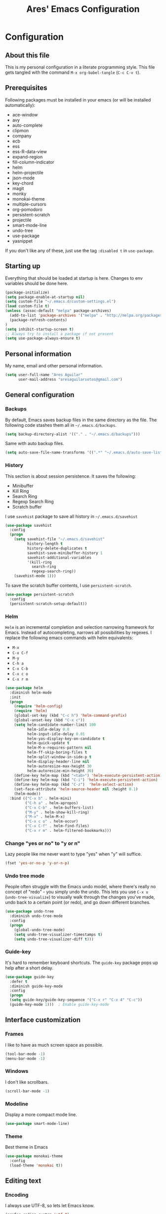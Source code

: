 #+TITLE: Ares' Emacs Configuration
#+OPTIONS: toc:4 h:4
#+STARTUP: overview

* Configuration
  :PROPERTIES:
  :VISIBILITY: children
  :END:
** About this file
   :PROPERTIES:
   :CUSTOM_ID: babel-init
   :END:
<<babel-init>>

This is my personal configuration in a literate programming style.
This file gets tangled with the command =M-x org-babel-tangle= (=C-c C-v t=).

** Prerequisites

Following packages must be installed in your emacs (or will be installed
automatically):

#+NAME: required-packages
    - ace-window
    - avy
    - auto-complete
    - clipmon
    - company
    - ecb
    - ess
    - ess-R-data-view
    - expand-region
    - fill-column-indicator
    - helm
    - helm-projectile
    - json-mode
    - key-chord
    - magit
    - monky
    - monokai-theme
    - multiple-cursors
    - org-pomodoro
    - persistent-scratch
    - projectile
    - smart-mode-line
    - undo-tree
    - use-package
    - yasnippet


If you don't like any of these, just use the tag =:disabled t=
in =use-package=.

** Starting up

Everything that should be loaded at startup is here.
Changes to env variables should be done here.

#+BEGIN_SRC emacs-lisp :tangle yes
(package-initialize)
(setq package-enable-at-startup nil)
(setq custom-file "~/.emacs.d/custom-settings.el")
(load custom-file t)
(unless (assoc-default "melpa" package-archives)
  (add-to-list 'package-archives '("melpa" . "http://melpa.org/packages/") t)
  (package-refresh-contents)
)
(setq inhibit-startup-screen t)
;; Always try to install a package if not present
(setq use-package-always-ensure t)
#+END_SRC

** Personal information

My name, email and other personal information.

#+BEGIN_SRC emacs-lisp :tangle yes
(setq user-full-name "Ares Aguilar"
      user-mail-address "aresaguilarsotos@gmail.com")
#+END_SRC

** General configuration
*** Backups

By default, Emacs saves backup files in the same directory as the file.
The following code stashes them all in =~/.emacs.d/backups=.

#+BEGIN_SRC emacs-lisp :tangle yes
(setq backup-directory-alist '(("." . "~/.emacs.d/backups")))
#+END_SRC

Same with auto backup files.

#+BEGIN_SRC emacs-lisp :tangle yes
(setq auto-save-file-name-transforms '((".*" "~/.emacs.d/auto-save-list/" t)))
#+END_SRC

*** History

This section is about session persistence. It saves the following:
 - Minibuffer
 - Kill Ring
 - Search Ring
 - Regexp Search Ring
 - Scratch buffer

I use =savehist= package to save all history in =~/.emacs.d/savehist=

#+BEGIN_SRC emacs-lisp :tangle yes
  (use-package savehist
    :config
    (progn
      (setq savehist-file "~/.emacs.d/savehist"
            history-length t
            history-delete-duplicates t
            savehist-save-minibuffer-history 1
            savehist-additional-variables
            '(kill-ring
              search-ring
              regexp-search-ring))
      (savehist-mode 1)))
#+END_SRC

To save the scratch buffer contents, I use =persistent-scratch=.

#+BEGIN_SRC emacs-lisp :tangle yes
  (use-package persistent-scratch
    :config
    (persistent-scratch-setup-default))
#+END_SRC

*** Helm

=Helm= is an incremental completion and selection narrowing framework for Emacs.
Instead of autocompleting, narrows all possibilities by regexes.
I replace the following emacs commands with helm equivalents:
    - =M-x=
    - =C-x C-f=
    - =M-y=
    - =C-h a=
    - =C-x C-b=
    - =C-x c o=
    - =C-x r m=

#+BEGIN_SRC emacs-lisp :tangle yes
    (use-package helm
      :diminish helm-mode
      :init
      (progn
        (require 'helm-config)
        (require 'helm)
        (global-set-key (kbd "C-c h") 'helm-command-prefix)
        (global-unset-key (kbd "C-x c"))
        (setq helm-candidate-number-limit 100
              helm-idle-delay 0.0
              helm-input-idle-delay 0.01
              helm-yas-display-key-on-candidate t
              helm-quick-update t
              helm-M-x-requires-pattern nil
              helm-ff-skip-boring-files t
              helm-split-window-in-side-p t
              helm-display-header-line nil
              helm-autoresize-max-height 30
              helm-autoresize-min-height 30)
        (define-key helm-map (kbd "<tab>") 'helm-execute-persistent-action)
        (define-key helm-map (kbd "C-i") 'helm-execute-persistent-action)
        (define-key helm-map (kbd "C-z")  'helm-select-action)
        (set-face-attribute 'helm-source-header nil :height 0.1)
        (helm-mode))
      :bind (("C-x b" . helm-mini)
             ("C-h a" . helm-apropos)
             ("C-x C-b" . helm-buffers-list)
             ("M-y" . helm-show-kill-ring)
             ("M-x" . helm-M-x)
             ("C-x c o" . helm-occur)
             ("C-x C-f" . helm-find-files)
             ("C-x r m" . helm-filtered-bookmarks)))
#+END_SRC

*** Change "yes or no" to "y or n"

Lazy people like me never want to type "yes" when "y" will suffice.

#+BEGIN_SRC emacs-lisp :tangle yes
(fset 'yes-or-no-p 'y-or-n-p)
#+END_SRC

*** Undo tree mode

People often struggle with the Emacs undo model, where there's really no concept of "redo" - you simply undo the undo.
This lets you use =C-x u= (=undo-tree-visualize=) to visually walk through the changes you've made,
undo back to a certain point (or redo), and go down different branches.

#+BEGIN_SRC emacs-lisp :tangle yes
(use-package undo-tree
  :diminish undo-tree-mode
  :config
  (progn
    (global-undo-tree-mode)
    (setq undo-tree-visualizer-timestamps t)
    (setq undo-tree-visualizer-diff t)))
#+END_SRC

*** Guide-key

It's hard to remember keyboard shortcuts. The =guide-key= package pops up help after a short delay.

#+BEGIN_SRC emacs-lisp :tangle yes
(use-package guide-key
  :defer t
  :diminish guide-key-mode
  :config
  (progn
  (setq guide-key/guide-key-sequence '("C-x r" "C-x 4" "C-c"))
  (guide-key-mode 1)))  ; Enable guide-key-mode
#+END_SRC

** Interface customization
*** Frames

I like to have as much screen space as possible.

#+BEGIN_SRC emacs-lisp :tangle yes
(tool-bar-mode -1)
(menu-bar-mode -1)
#+END_SRC

*** Windows

I don't like scrollbars.

#+BEGIN_SRC emacs-lisp :tangle yes
(scroll-bar-mode -1)
#+END_SRC

*** Modeline

Display a more compact mode line.

#+BEGIN_SRC emacs-lisp :tangle yes
(use-package smart-mode-line)
#+END_SRC

*** Theme

Best theme in Emacs

#+BEGIN_SRC emacs-lisp :tangle yes
  (use-package monokai-theme
    :config
    (load-theme 'monokai t))
#+END_SRC

** Editing text
*** Encoding

I always use UTF-8, so lets let Emacs know.

#+BEGIN_SRC emacs-lisp :tangle yes
(prefer-coding-system 'utf-8)
(set-default-coding-systems 'utf-8)
(set-terminal-coding-system 'utf-8)
(set-keyboard-coding-system 'utf-8)
(setq buffer-file-coding-system 'utf-8)
(setq default-file-name-coding-system 'utf-8)
(setq default-keyboard-coding-system 'utf-8)
(setq default-process-coding-system '(utf-8 . utf-8))
(setq default-sendmail-coding-system 'utf-8)
(setq default-terminal-coding-system 'utf-8)
(set-language-environment "UTF-8")
(when (display-graphic-p)
  (setq x-select-request-type '(UTF8_STRING COMPOUND_TEXT TEXT STRING)))
#+END_SRC

*** Whitespace mode

I like to see special chars, specially trailing whitespaces.
Fortunately, there's a mode for that.

#+BEGIN_SRC emacs-lisp :tangle yes
  (use-package whitespace
    :config
    (progn
      (setq whitespace-display-mappings
            ;; all numbers are Unicode codepoint in decimal. try (insert-char 182 ) to see it
            '(
              (space-mark 32 [183] [46]) ; 32 SPACE, 183 MIDDLE DOT 「·」, 46 FULL STOP 「.」
              (newline-mark 10 [182 10]) ; 10 LINE FEED
              (tab-mark 9 [9655 9] [92 9]) ; 9 TAB, 9655 WHITE RIGHT-POINTING TRIANGLE 「▷」
              ))
      (set-face-attribute 'whitespace-space nil :foreground "#272822")))
#+END_SRC

*** Zapping

=zap-to-char= kills the region between the point and the next occurence
of the character you type. I prefer using =avy-zap= instead of the
default version, so I have it on the same keybinding, =M-z=.

#+BEGIN_SRC emacs-lisp :tangle yes
  (use-package avy-zap
    :bind (("M-z" . avy-zap-up-to-char-dwim)
           ("M-Z" . avy-zap-to-char-dwim)))
#+END_SRC

*** Copying (aka Save to Kill Ring)

=M-w= saves a current line to kill ring (aka copies) if no region is
selected.

#+BEGIN_SRC emacs-lisp :tangle yes
(defun slick-copy (beg end)
  (interactive
   (if mark-active
       (list (region-beginning) (region-end))
     (message "Copied line")
     (list (line-beginning-position) (line-beginning-position 2)))))

(advice-add 'kill-ring-save :before #'slick-copy)
#+END_SRC

*** Expand region

This is something I have to get the hang of too.
It gradually expands the selection, and it's bound to =C-+=

#+begin_src emacs-lisp :tangle yes
  (use-package expand-region
    :defer t
    :bind ("C-+" . er/expand-region))
#+end_src

*** Multiple cursors

Sublime-like editing with multiple cursors.
To activate it, mark lines and hit =CC=.

#+BEGIN_SRC emacs-lisp :tangle yes
  (use-package multiple-cursors
    :bind (("C-S-c C-S-c" . mc/edit-lines)
           ("C-S-<mouse-1>" . mc/add-cursor-on-click)))
#+END_SRC

** Navigation
*** Scrolling

Emacs default scrolling sucks. Fortunately, it is very easy to fix.

#+BEGIN_SRC emacs-lisp :tangle yes
  (setq mouse-wheel-scroll-amount '(1 ((shift) . 1)) ; one line at a time
        mouse-wheel-progressive-speed nil            ; don't accelerate
        mouse-wheel-follow-mouse 't                  ; scroll window under mouse
        scroll-conservatively 10000
        auto-window-vscroll nil
   )
#+END_SRC

*** Ace Window

[[https://github.com/abo-abo/ace-window][ace-window]] let's you move between open windows using a key press after
the command. I have it bound to a [[Key%20chords][key-chord]], =jw=.

When in =ace-window= mode, you can change the action with a modifier key:

| =x= | delete window                         |
| =m= | swap (move) window                    |
| =v= | split window vertically               |
| =b= | split window horizontally             |
| =n= | select the previous window            |
| =i= | maximize window (select which window) |
| =o= | maximize current window               |

#+BEGIN_SRC emacs-lisp :tangle yes
  (use-package ace-window
    :config (setq aw-keys '(?a ?s ?d ?f ?g ?h ?j ?k ?l)))
#+END_SRC

*** Avy

[[https://github.com/abo-abo/avy][Avy]] makes jumping to char, word and line very easy.
At this point, I can't remember more keybindings, so I will bind them
to some [[Key%20chords][key-chords]] later and override the default =goto-line= one, =M-g g=.

The only one I am defining (besides those above) is =C-'= in =isearch-mode-map=.

#+BEGIN_SRC emacs-lisp :tangle yes
      (use-package avy
        :bind ("M-g g" . avy-goto-line)
        :config (define-key isearch-mode-map (kbd "C-'") 'avy-isearch))
#+END_SRC

*** Switch buffer

This acts like =Alt-<tab>= for buffers.
Took it from [[http://emacsredux.com/blog/2013/04/28/switch-to-previous-buffer/][here]].
And it's bound to a keychord, =JJ=.

#+BEGIN_SRC emacs-lisp :tangle yes
(defun switch-to-previous-buffer ()
  "Switch to previously open buffer.
Repeated invocations toggle between the two most recently open buffers."
  (interactive)
  (switch-to-buffer (other-buffer (current-buffer) 1)))
#+END_SRC

*** Key chords

A key-chord is a combination of keys pressed without modifiers.
I use the following:

| uu | undo                     |
| JJ | previous buffer          |
| jj | avy-goto-char-timer      |
| jk | avy-goto-char            |
| jw | ace-window               |
| jl | avy-goto-word-or-subword |
| CC | multiple cursors         |

#+BEGIN_SRC emacs-lisp :tangle yes
  (use-package key-chord
    :init
    (progn
      (setq key-chord-one-key-delay 0.15)
      (key-chord-mode 1)
      (key-chord-define-global "uu" 'undo)
      (key-chord-define-global "JJ" 'switch-to-previous-buffer)
      (key-chord-define-global "jj" 'avy-goto-char-timer)
      (key-chord-define-global "jk" 'avy-goto-char)
      (key-chord-define-global "jl" 'avy-goto-word-or-subword-1)
      (key-chord-define-global "jw" 'ace-window)
      (key-chord-define-global "CC" 'mc/edit-lines)))

#+END_SRC

*** Bookmarks

Bookmarks are a really nice feature of emacs. It lets you save the
current point position (no matter if in a file, directory or remote)
for latter access.

I use helm-bookmark instead of the default to create and jump to
bookmarks with a single comand, =C-x r m=. As I have a lot of bookmarks
for directories, I want to find-files there instead of opening a dired
buffer when jumping to the bookmark.

#+BEGIN_SRC emacs-lisp :tangle yes
  (use-package bookmark
    :defer t
    :config (progn
              (defun bookmark-find-from-dir-or-default (orig-fun bmk-record)
                "Around Advice for bookmark-default-handler.  Calls
               through unless bookmark is a directory, in which
               case, calls helm-find-file."
                (let ((file (bookmark-get-filename bmk-record)))
                  (if (file-directory-p file)
                      (let ((default-directory file))
                        (call-interactively 'helm-find-files))
                    (funcall orig-fun bmk-record))))
              (advice-add `bookmark-default-handler
                          :around #'bookmark-find-from-dir-or-default)))
#+END_SRC

*** Move to beginning of line
Copied from http://emacsredux.com/blog/2013/05/22/smarter-navigation-to-the-beginning-of-a-line/

#+BEGIN_SRC emacs-lisp :tangle yes
(defun my/smarter-move-beginning-of-line (arg)
  "Move point back to indentation of beginning of line.

Move point to the first non-whitespace character on this line.
If point is already there, move to the beginning of the line.
Effectively toggle between the first non-whitespace character and
the beginning of the line.

If ARG is not nil or 1, move forward ARG - 1 lines first.  If
point reaches the beginning or end of the buffer, stop there."
  (interactive "^p")
  (setq arg (or arg 1))

  ;; Move lines first
  (when (/= arg 1)
    (let ((line-move-visual nil))
      (forward-line (1- arg))))

  (let ((orig-point (point)))
    (back-to-indentation)
    (when (= orig-point (point))
      (move-beginning-of-line 1))))

;; remap C-a to `smarter-move-beginning-of-line'
(global-set-key [remap move-beginning-of-line]
                'my/smarter-move-beginning-of-line)
#+END_SRC

** File management

I use dired as my file manager, but its interface is very cluttered.

#+BEGIN_SRC emacs-lisp :tangle yes
(setq dired-omit-files (concat dired-omit-files "\\|^\\..+$"))
(setq-default dired-omit-files-p t)
(setq diredp-hide-details-initially-flag t)
(setq diredp-hide-details-propagate-flag t)
#+END_SRC

And I like to go up one level using =^=

#+BEGIN_SRC emacs-lisp :tangle yes
(define-key key-translation-map [dead-circumflex] "^")
#+END_SRC

** Web Browser

I know emacs has eww, but I love w3m.

#+BEGIN_SRC emacs-lisp :tangle yes
(setq browse-url-browser-function 'w3m-browse-url)
#+END_SRC

** ORG mode

I use [[http://www.orgmode.org][Org Mode]] to take notes, record my life, save
my recipes, write this file and all sort of stuff.

*** My files
    :PROPERTIES:
    :CUSTOM_ID: org-files
    :END:

#<<org-files>>

Here are the Org files I use.

| ARES.org    | Main ORG file. Here I have my notes, tasks, finances and other stuff. |
| cocina.org  | Recipes and shopping list.                                            |
| magia.org   | Magic tricks and ideas.                                               |
| notas.org   | Unclassified notes.                                                   |
| trabajo.org | Work-related stuff.                                                   |

#+BEGIN_SRC emacs-lisp :tangle yes
  (setq org-directory "~/ORG")
#+END_SRC

*** General configuration

Let's start with some general configuration:
#+BEGIN_SRC emacs-lisp :tangle yes
  (require 'auto-complete-config)
  ;; Make auto-complete work in org
  (add-to-list 'ac-modes 'org-mode)
  ;; Variables
  (custom-set-variables
   ;; Agenda files
   '(org-agenda-files (quote ("~/ORG/ARES.org" "~/ORG/trabajo.org")))
   ;; Number of consecutive days in agenda
   '(org-agenda-ndays 7)
   ;; Number of days to warn for deadlines
   '(org-deadline-warning-days 5)
   ;; Show all days in agenda, even without tasks
   '(org-agenda-show-all-dates t)
   ;; Don't warn deadlines if done
   '(org-agenda-skip-deadline-if-done t)
   ;; Don't show scheduled if done
   '(org-agenda-skip-scheduled-if-done t)
   ;; Show newest notes at top
   '(org-reverse-note-order t)
   ;; Do not use S-<arrow> (used in windmove)
   '(org-replace-disputed-keys t)
   ;; <RET> follows links
   '(org-return-follows-link t))
#+END_SRC

I like to have my main ORG file handy, so I have a shortcut that opens
it, bound to =C-c a=.

#+BEGIN_SRC emacs-lisp :tangle yes
  (global-set-key (kbd "C-c a")
                  (lambda () (interactive) (find-file "~/ORG/ARES.org")))
#+END_SRC

I use ORG refile to quickly jump to a heading (=C-u C-c C-w=) and to
move trees around my org-agenda-files (=C-c C-w=).

#+BEGIN_SRC emacs-lisp :tangle yes
  (setq org-refile-targets '((org-agenda-files . (:maxlevel . 6))))
#+END_SRC

*** ORG Capture

I use [[http://orgmode.org/manual/Capture.html][ORG capture]] to quickly take notes from wherever I am. I have it
bound to a keybinding, =C-c c=.

#+BEGIN_SRC emacs-lisp :tangle yes
  (global-set-key (kbd "C-c c") 'org-capture)
  (setq org-default-notes-file "~/ORG/notas.org")
  (setq org-capture-templates
        '(("a" "ARES Task" entry (file+headline "ARES.org" "TAREAS")
           "** TODO %?\n   %i\n"
           :empty-lines 1 :clock-keep t :kill-buffer t :prepend t)
          ("w" "WORK Task" entry (file+headline "trabajo.org" "TAREAS")
           "** TODO %?\n   %i\n"
           :empty-lines 1 :clock-keep t :kill-buffer t :prepend t)
          ("t" "TICKET" entry (file+headline "trabajo.org" "TICKETS")
           "** TODO [[https://10.0.1.151:3001/issues/%c][%^{Descripcion}]]\n   DEADLINE: %^t\n   :PROPERTIES:\n   :TICKET:   %c\n   :END:\n%^{BRANCH}p"
           :empty-lines 1 :clock-keep t :kill-buffer t :immediate-finish t :prepend t)
          ("p" "Required Package" item (file+headline "~/.emacs.d/init.org" "Prerequisites")
           "%i%?\n"
           :clock-keep t :kill-buffer t)
          ))
#+END_SRC

*** Pomodoro

I'm starting to use the [[pomodorotechnique.com][Pomodoro Technique]] to stay focused and be more
productive at work. To start a pomodoro, move point to a task and call
=org-pomodoro=.

#+BEGIN_SRC emacs-lisp :tangle yes
  (use-package org-pomodoro
    :config
    (setq org-pomodoro-length 20))
#+END_SRC

*** Cook mode

Template for saving my recipes.

#+BEGIN_SRC emacs-lisp :tangle yes
;; source: http://lebensverrueckt.haktar.org/articles/org-mode-Food/
(defun food/gen-shopping-list ()
  "Generate shopping list from COCINAR items."
  (interactive)
  (goto-line 0)
  (let ((start-shopping-list (search-forward "* COMPRA" nil t)))
    (while (search-forward "** COCINAR" nil t)
      (show-subtree)
      (outline-next-visible-heading 1)
      (next-line)
      (let ((start (point)))
        (outline-next-visible-heading 1)
        ;;(previous-line)
        (copy-region-as-kill start (point)))
      (save-excursion
        (goto-char start-shopping-list)
        (newline)
        (yank)
        (show-subtree)
        (delete-blank-lines)))
    (goto-char start-shopping-list)
    (next-line)
    (org-table-goto-column 2)
    (org-table-sort-lines nil ?a)
    (goto-char start-shopping-list)
    (org-mark-subtree)
    (next-line)
    (flush-blank-lines))
  (org-table-align)
  (previous-line)
  (org-shifttab))
(defun food/clear-shopping-list ()
  "Clear everything in the shopping list."
  (interactive)
  (save-excursion
    (goto-line 0)
    (let ((start-shopping-list (search-forward "* COMPRA" nil t)))
      (show-subtree)
      (outline-next-visible-heading 1)
      (previous-line)
      (end-of-line)
      (kill-region start-shopping-list (point)))))
;; RECIPE template
(defun recipe-template ()
  "Create new recipe and add it to RECIPES list."
  (interactive)
  (goto-line 0)
  (search-forward "* RECETAS")
  (org-meta-return)
  (org-metaright)
  (setq recipe-name (read-string "Nombre: "))
  (insert recipe-name)
  (org-set-tags)
  (org-meta-return)
  (org-metaright)
  (insert "Ingredientes")
  (org-meta-return)
  (insert "Preparación")
  (search-backward recipe-name)
  (setq source (read-string "Fuente: "))
  (org-set-property "Fuente" source)
  (setq amount (read-string "Cantidad: "))
  (org-set-property "Cantidad" amount)
  )
#+END_SRC

*** Work mode

Another template, this time for saving a ticket.

#+BEGIN_SRC emacs-lisp :tangle yes
(defun ticket-template ()
  "Create new ticket and add it to TICKETS list."
  (interactive)
  (goto-line 0)
  (search-forward "* TICKETS")
  (setq ticket-number (read-string "Ticket (num): "))
  (save-excursion
    (goto-line 0)
    (unless (eq (how-many (concat ":TICKET:[[:blank:]]+" ticket-number)) 0)
      (setq ticket-number (read-string "YA EXISTE. Otro?: "))
      ))
  (org-meta-return)
  (org-metaright)
  (setq ticket-name (read-string "Ticket (desc): "))
  (insert (concat
           "[[https://10.0.1.151:3001/issues/"
           ticket-number
           "]["
           ticket-name
           "]]"))
  (org-shiftright)
  (org-set-property "TICKET" ticket-number)
  (org-set-property "DEADLINE" "123")
  (org-set-tags)
  )
#+END_SRC

** Coding
*** General

I don't like tabs.

#+BEGIN_SRC emacs-lisp :tangle yes
  (setq-default indent-tabs-mode nil)
  (setq-default tab-width 4)
#+END_SRC

I don't like to type closing parens.

#+BEGIN_SRC emacs-lisp :tangle yes
  (electric-pair-mode 1)
  (show-paren-mode 1)
  (setq show-paren-delay 0)
#+END_SRC

But I do love to know where I am.

#+BEGIN_SRC emacs-lisp :tangle yes
  (column-number-mode 1)
  (set-fill-column 80)
#+END_SRC

Let's make clear where that 80 column is, in the global way.

#+BEGIN_SRC emacs-lisp :tangle yes
  (use-package fill-column-indicator
    :config
    (define-globalized-minor-mode my-global-fci-mode fci-mode turn-on-fci-mode)
    (my-global-fci-mode 1))
#+END_SRC

*** VCS
**** Magit

I'm learning Magit. There's a very good starters tutorial [[https://github.com/jkitchin/magit-tutorial][here]].
Currently, I'm using =C-x g= to run the command =magit-status=,
and =s= to stage, =c c= to commit and =P p= to push. Sometimes
I have to use =l l= to see the short log.

#+BEGIN_SRC emacs-lisp :tangle yes
  (use-package magit
    :config
    (global-set-key (kbd "C-x g") 'magit-status))
#+END_SRC

**** Monky

Monky is like Magit for HG. I use =monky-status= with the keybinding
=C-x G=

#+BEGIN_SRC emacs-lisp :tangle yes
  (use-package monky
    :config
    (global-set-key (kbd "C-x G") 'monky-status))
#+END_SRC

*** CTAGS

Etags allow to visit a symbol's definition using =M-.=
Tags must be created first, using the following function.

#+BEGIN_SRC emacs-lisp :tangle yes
(setq path-to-ctags "ctags")
(defun create-tags (dir-name)
  "Create tags file"
  (interactive "DDirectory: ")
  (shell-command
   (format "%s -f TAGS -e -R %s" path-to-ctags (directory-file-name dir-name))))
#+END_SRC

*** Projectile

Projectile configuration.

#+BEGIN_SRC emacs-lisp :tangle yes
  (use-package projectile
    :diminish projectile-mode
    :config
    (progn
      (setq projectile-keymap-prefix (kbd "C-c p")
            projectile-completion-system 'default
            projectile-enable-caching t
            projectile-indexing-method 'alien
            projectile-switch-project-action 'helm-projectile)
      (add-to-list 'projectile-globally-ignored-files "node-modules"))
    :config
    (projectile-global-mode))
  ;; Use projectile with helm
  (use-package helm-projectile)
#+END_SRC

*** ECB

ECB stands for Emacs Code Browser.

**** General configuration

General ECB configuration: disable tips, maximize at startup...

#+BEGIN_SRC emacs-lisp :tangle yes
(require 'ecb)
(require 'ecb-util)
(require 'ecb-layout)
(require 'ecb-common-browser)
(eval-when-compile
  ;; to avoid compiler grips
  (require 'cl))

(setq ecb-tip-of-the-day nil)

;; Resize window with ECB
(add-hook 'ecb-deactivate-hook 'toggle-frame-maximized t)
;; resize the ECB window to be default (order matters here)
(add-hook 'ecb-activate-hook (lambda () (ecb-redraw-layout)))
(add-hook 'ecb-activate-hook 'toggle-frame-maximized t)
#+END_SRC

**** Layout definitions
***** FONETIC layout

Layout for my FONETIC workflow. It consists of three left windows
(directories, files and methods) and one TODO window at the right.

****** Todo buffer

A buffer showing the contents of =c:/Users/aaguilar/ORG/trabajo.org=

#+BEGIN_SRC emacs-lisp :tangle yes
(defconst ecb-todo-buffer-name " *ECB todo")
(defun ecb-goto-todo-window ()
  "Make the todo window the current window."
  (interactive)
  (ecb-goto-ecb-window ecb-todo-buffer-name))
(defun ecb-todo-buffer-create ()
  "Create the todo buffer."
  (save-excursion
    (if (get-buffer ecb-todo-buffer-name)
        (get-buffer ecb-todo-buffer-name)
      (progn
        (find-file "c:/Users/aaguilar/ORG/trabajo.org")
        (get-buffer (rename-buffer ecb-todo-buffer-name))))))
(defecb-window-dedicator-to-ecb-buffer ecb-set-todo-buffer
    ecb-todo-buffer-name nil
  "Set the buffer in the current window to the todo-buffer and make this
window dedicated for this buffer."
  (switch-to-buffer (buffer-name (ecb-todo-buffer-create))))
#+END_SRC

****** Layout definition
#+BEGIN_SRC emacs-lisp :tangle yes
(ecb-layout-define "FONETIC-layout" left-right
  "ECB Layout for FONETIC-IVR_VDF Workflow."
  ;; 1. Define directories buffer
  (ecb-set-directories-buffer)
  ;; 2. Splitting the left column in two windows
  (ecb-split-ver 0.34)
  ;; 3. Define sources buffer
  (ecb-set-sources-buffer)
  ;; 4. Split again and switch
  (ecb-split-ver 0.5)
  ;; 5. Define methods buffer
  (ecb-set-methods-buffer)
  (select-window (next-window (next-window)))
  ;; 6. Define TODO buffer
  (ecb-set-todo-buffer)
  ;; 7. Go back to ECB Edit window
  (select-window (previous-window (selected-window) 0))
  )
#+END_SRC

*** Snippets

Yasnippet is a snippet framework for Emacs.
Snippets are stored at =~/.emacs.d/snippets=

#+BEGIN_SRC emacs-lisp :tangle yes
  (require 'yasnippet)
  (yas-global-mode 1)
#+END_SRC

*** Autocomplete
#+BEGIN_SRC emacs-lisp :tangle yes
  (use-package company
    :config (add-hook 'prog-mode-hook 'company-mode))
#+END_SRC

*** Emacs Lisp

**** Eldoc

Eldoc provides minibuffer hints when working with Emacs Lisp.

#+BEGIN_SRC emacs-lisp :tangle yes
(use-package "eldoc"
  :diminish eldoc-mode
  :commands turn-on-eldoc-mode
  :defer t
  :init
  (progn
  (add-hook 'emacs-lisp-mode-hook 'turn-on-eldoc-mode)
  (add-hook 'lisp-interaction-mode-hook 'turn-on-eldoc-mode)
  (add-hook 'ielm-mode-hook 'turn-on-eldoc-mode)))
#+END_SRC

*** C

Code style.

#+BEGIN_SRC emacs-lisp :tangle yes
  (require 'cc-mode)
  (setq-default c-basic-offset 4 c-default-style "k&r")
  (define-key c-mode-base-map (kbd "RET") 'newline-and-indent)
#+END_SRC

*** R

ESS (Emacs Speaks Statistics) is a package that provides functions
for many statistical languages. I only use the R part.

I also like to see what a variable holds. I use =C-c v= for that.

#+BEGIN_SRC emacs-lisp :tangle yes
  ;; ESS Package
  (use-package ess-site
    :ensure ess
    :commands R
    :config
    (use-package ess-R-data-view
      :config
      (define-key ess-mode-map (kbd "C-c v") 'ess-R-dv-ctable)))
  ; Open *.r in R-mode
  (add-to-list 'auto-mode-alist '("\\.r\\'" . R-mode))
  ; Expand methods window in ECB at start
  (add-to-list 'ecb-non-semantic-methods-initial-expand 'R-mode)
  ; Make ECB default layout left3
  (add-hook 'R-mode-hook (lambda ()
                           (setq ecb-layout-name "left3")))
#+END_SRC

*** LaTeX

Configuration related to LaTeX

#+BEGIN_SRC emacs-lisp :tangle yes
;; Force LaTeX mode for .tex files
(add-to-list 'auto-mode-alist '("\\.tex\\'" . TeX-mode))

;; RefTeX loading
(add-hook 'TeX-mode-hook 'turn-on-reftex) ; Activar reftex con AucTeX
(setq reftex-plug-into-AUCTeX t)            ; Conectar a AUC TeX con RefTeX
(setq TeX-default-mode '"latex-mode")       ; Modo ordinario para ficheros .tex
(setq TeX-force-default-mode t)             ; Activar siempre dicho modo.

;; TeX settings
(setq TeX-parse-self t)                     ; Preview on load
(setq TeX-auto-save t)                      ; Auto Save
(setq TeX-PDF-mode t)                       ; PDF instead of div
(add-hook 'TeX-mode-hook 'flyspell-mode)    ; Enable spell-checking
(add-hook 'emacs-lisp-mode-hook 'flyspell-prog-mode)
(add-hook 'TeX-mode-hook
          (lambda () (TeX-fold-mode 1)))    ; Automatically activate TeX-fold-mode.
(add-hook 'TeX-mode-hook 'LaTeX-math-mode)
#+END_SRC

*** VXML

VoiceXML isn't supported in emacs, so I will expand =nxml-mode= with
proper syntax.

First, lets add =<form>= ids to the imenu bar and set up ECB layout.

#+BEGIN_SRC emacs-lisp :tangle yes
    (add-to-list 'ecb-non-semantic-methods-initial-expand 'nxml-mode)
    (add-hook 'nxml-mode-hook
              (lambda ()
                (set-variable
                 'imenu-generic-expression
                 (list
                  (list
                   nil
                   "\\(<form id=\"\\)\\([A-Za-z0-9_]+\.\\)?\\([A-Za-z0-9\._]+\\)\\(\">\\)" 3)))
                (imenu-add-to-menubar "XML")
                (setq ecb-layout-name "FONETIC-layout")
                  (add-to-list 'rng-schema-locating-files
                 "~/.emacs.d/nxml-schemas/schemas.xml")))
#+END_SRC

Then we set up the schema files and hideshow mode. This way I can hide
elements with =C-c h=.

#+BEGIN_SRC emacs-lisp :tangle yes
  (use-package hideshow
    :config
    (add-to-list 'hs-special-modes-alist
                 '(nxml-mode
                   "<!--\\|<[^/>]*[^/]>"
                   "-->\\|</[^/>]*[^/]>"
                   "<!--"
                   sgml-skip-tag-forward
                   nil)))
  (add-hook 'nxml-mode-hook 'hs-minor-mode)
#+END_SRC

A VXML project has lots of uninteresting files (audios, grammars, etc.),
so lets make sure =projectile= and =grep= ignore them.

#+BEGIN_SRC emacs-lisp :tangle yes
(setq projectile-globally-ignored-directories
      (append '(
                ".settings"
                "grammars"
                "grammars-gsl"
                "prompts"
                )
              projectile-globally-ignored-directories))
(setq projectile-globally-ignored-files
      (append '(
                ".project"
                "*.properties"
                "*.grxml"
                "*.grammar"
                "*.wav"
                )
              projectile-globally-ignored-files))
;; Ignore trash in grep
(setq grep-find-ignored-directories
      (append '(
                ".settings"
                "grammars"
                "grammars-gsl"
                "prompts"
                )
              grep-find-ignored-directories))
(setq grep-find-ignored-files
      (append '(
                ".project"
                "*.properties"
                "*.grxml"
                "*.grammar"
                "*.wav"
                "*.aspx"
                )
              grep-find-ignored-files))
#+END_SRC

*** Logs

At work, I have to constantly check logs. In this section I have
various configurations to work with them.

First things first, let's define an ECB layout with a dedicated
window to parse JSON:

#+BEGIN_SRC emacs-lisp :tangle yes
  ;;; VENTANA JSON
  (defconst ecb-json-buffer-name " *ECB json")
  (defun fonlog-parse-log-tx-result ()
    "Parsea una región con el resultado de una transacción en JSON."
    (interactive)
    (save-mark-and-excursion
     (setq inhibit-read-only t)
     (unless (use-region-p)
       (move-beginning-of-line nil)
       (search-forward "{\"result\":")
       (set-mark-command nil)
       (move-end-of-line nil)
       (backward-char))
      (let ((begin (region-beginning))
            (end (region-end))
            (jbuf (get-buffer-create ecb-json-buffer-name)))
        (copy-to-buffer jbuf begin end)
        (set-buffer jbuf)
        (json-mode-beautify)
        (font-lock-fontify-buffer))
      (setq inhibit-read-only nil)))
  (defecb-window-dedicator-to-ecb-buffer ecb-set-json-buffer
      ecb-json-buffer-name nil
    "Hace del buffer actual el buffer json y lo dedica a su ventana."
    (switch-to-buffer (get-buffer-create ecb-json-buffer-name))
    (json-mode)
    (setq buffer-read-only t))
  (ecb-layout-define "FONETIC-log-layout" left
    "ECB Layout para el modo FONETIC-log."
    ;; 1. Buffer de métodos
    (ecb-set-methods-buffer)
    ;; 2. Divido la barra izquierda en dos
    (ecb-split-ver 0.7)
    ;; 3. Buffer de json
    (ecb-set-json-buffer)
    ;; 4. Voy a la ventana de edición
    (select-window (next-window)))
#+END_SRC

Then we define a syntax for the log files in order to show the important
lines in the ecb-methods window with imenu.

#+BEGIN_SRC emacs-lisp :tangle yes
  (defvar fonlog-imenu-expressions
    '(
      ("GOTO" "\\(^[0-2][0-9]:[0-5][0-9]:[0-5][0-9]\\.[0-9][0-9][0-9] Int [0-9][0-9][0-9][0-9][0-9] [0-9a-fA-F]\\{8\\}-[0-9a-fA-F]\\{8\\} [0-9]+ \\)\\(goto :#\\)\\(.*\\)" 3)
      ("TX" "\\(^[0-2][0-9]:[0-5][0-9]:[0-5][0-9]\\.[0-9][0-9][0-9] Int [0-9][0-9][0-9][0-9][0-9] [0-9a-fA-F]\\{8\\}-[0-9a-fA-F]\\{8\\} [0-9]+ \\)\\(subdialog_start :request:\\)\\(http://[0-9.:]+/.*?/\\)\\(.*?\\)\\(|.*\\)" 4)
      )
    "Expresiones regulares para el imenu de log.")
  (defun fonlog-imenu-config ()
    "Realiza la configuración inicial de imenu para el modo fonlog."
    (setq-local imenu-generic-expression fonlog-imenu-expressions)
    (imenu-add-menubar-index))
  (defun fonlog-imenu-rescan ()
    "Parsea el archivo actual y actualiza imenu y el buffer de métodos de ECB."
    (interactive)
    (save-excursion
      (ecb-select-edit-window)
      (imenu--menubar-select imenu--rescan-item)
      (ecb-rebuild-methods-buffer)))
#+END_SRC

Next, lets define the syntax and faces for the font-lock highlighting.

#+BEGIN_SRC emacs-lisp :tangle yes
  ;; Paleta de colores
  (defface fonlog-input-end-face
    '((t (:background "green" :foreground "black")))
    "Face para input_end MATCHED."
    :group 'fonlog)
  (defface fonlog-subdialog-face
    '((t (:background "pink" :foreground "midnight blue")))
    "Face para subdialogs."
    :group 'fonlog)
  (defface fonlog-codifis-face
    '((t (:background "purple" :foreground "yellow")))
    "Face para CODIFICACIONES."
    :group 'fonlog)
  (defface fonlog-log-face
    '((t (:background "light slate gray" :foreground "lemon chiffon")))
    "Face para log."
    :group 'fonlog)
  (defface fonlog-fetch-error-face
    '((t (:background "red" :foreground "cyan")))
    "Face para Fetch error."
    :group 'fonlog)

  ;; Expresiones regulares
  (defvar fonlog-highlights
    '(
      ("\\(^[0-2][0-9]:[0-5][0-9]:[0-5][0-9]\\.[0-9][0-9][0-9] Int [0-9][0-9][0-9][0-9][0-9] [0-9a-fA-F]\\{8\\}-[0-9a-fA-F]\\{8\\} [0-9]+ \\)input_end MATCHED.*" . 'fonlog-input-end-face)
      ("\\(^[0-2][0-9]:[0-5][0-9]:[0-5][0-9]\\.[0-9][0-9][0-9] Int [0-9][0-9][0-9][0-9][0-9] [0-9a-fA-F]\\{8\\}-[0-9a-fA-F]\\{8\\} [0-9]+ \\)subdialog_return.*" . 'fonlog-subdialog-face)
      ("\\(^[0-2][0-9]:[0-5][0-9]:[0-5][0-9]\\.[0-9][0-9][0-9] Int [0-9][0-9][0-9][0-9][0-9] [0-9a-fA-F]\\{8\\}-[0-9a-fA-F]\\{8\\} [0-9]+ \\)log CODIFIS:.*" . 'fonlog-codifis-face)
      ("\\(^[0-2][0-9]:[0-5][0-9]:[0-5][0-9]\\.[0-9][0-9][0-9] Int [0-9][0-9][0-9][0-9][0-9] [0-9a-fA-F]\\{8\\}-[0-9a-fA-F]\\{8\\} [0-9]+ \\)log .*" . 'fonlog-log-face)
      ("\\(^[0-2][0-9]:[0-5][0-9]:[0-5][0-9]\\.[0-9][0-9][0-9] Std [0-9][0-9][0-9][0-9][0-9] EROR\\).*" . 'fonlog-fetch-error-face)
      )
    "Expresiones a subrayar para el modo log.")

  (defun fonlog-font-lock-config ()
    "Realiza la configuración inicial de font-lock (subrayado) del modo fonlog."
    (setq-local font-lock-defaults '(fonlog-highlights))   ; Configuración de highlight
    (setq font-lock-keywords-only t)                 ; No subrayar strings ni comentarios
    )
#+END_SRC

Also lets make some changes to the log buffer.

#+BEGIN_SRC emacs-lisp :tangle yes
  (defun fonlog-config-log-buffer ()
    "Configura el buffer de log para el modo fonlog."
    ;; Optimización de lectura
    (setq-local buffer-read-only t)                     ; Modo lectura
    (setq-local make-backup-files nil)                  ; Sin backup files
    (setq-local backup-inhibited t)                     ; Inhabilita el backup

    ;; Deshabilitar autoguardado
    (auto-save-mode -1)

    ;; Configuracion autorevert
    (setq-local auto-revert-interval 2.0)
    ;(auto-revert-set-timer)
    (setq-local auto-revert-remote-files t)
    (setq-local buffer-stale-function
                #'(lambda (&optional noconfirm) 'fast))

    ;; Deshabilitar deshacer
    (buffer-disable-undo)

    (add-to-list 'ecb-non-semantic-methods-initial-expand 'fonlog-mode)
    (setq ecb-layout-name "FONETIC-log-layout")
    )

  (defun fonlog-config-keys ()
    "Configura los keybindings para el modo fonlog."
    (local-set-key (kbd "C-j") 'fonlog-parse-log-tx-result)
    )
#+END_SRC


Finally, lets define a mode to do all this when opening a =*.log= file.

#+BEGIN_SRC emacs-lisp :tangle yes
  (define-derived-mode fonlog-mode auto-revert-tail-mode "fLog"
    "Modo mayor de visualización de logs de Fonetic."
    (fonlog-config-log-buffer)
    (fonlog-config-keys)
    (fonlog-imenu-config)
    (fonlog-font-lock-config)
    (font-lock-fontify-buffer)
    )
  (add-to-list 'auto-mode-alist '("\\.log\\'" . fonlog-mode))
#+END_SRC

** Fun
*** Music

I am currently using the [[https://github.com/dbrock/bongo][Bongo]] player with VLC in the backend (but it
supports many more out of the box).

Unfortunately, it does not work in Windows, so I use mplayer in that case,
which has a bug in bongo when dealing with online radios in .m3u

#+BEGIN_SRC emacs-lisp :tangle yes
  (use-package bongo
    :defer t
    :config (if (not (eq system-type 'windows-nt))
                (setq bongo-enabled-backends (quote (vlc)))
              (setq bongo-enabled-backends (quote (mplayer)))
              (bongo-backend-put 'mplayer 'file-name-transformers
                (cons (lambda (file-name)
                        (when (string-match "^http://.?\\.m3u$" file-name)
                                            (list file-name "-playlist")))
                      (bongo-backend-get 'mplayer 'file-name-transformers)))
              (bongo-backend-put 'mplayer 'file-name-transformers
                (cons (lambda (file-name)
                        (when (string-match "^http://.?\\.pls$" file-name)
                                            (list file-name "-playlist")))
                        (bongo-backend-get 'mplayer 'file-name-transformers)))))
#+END_SRC

*** Runic

I'm a total freak, and I love to write my secrets in [[https://en.wikipedia.org/wiki/Runes][runic]].
To deactivate the runic writing, use the keybinding =<f12>=

#+BEGIN_SRC emacs-lisp :tangle yes
  (defun runic-write-off ()
    "Stop replacing character with runic ones"
    (interactive)
    (setq keyboard-translate-table nil)
    (global-unset-key (kbd "<f12>"))
    (message "Runic write mode disabled.")
  )

  (defun runic-write-on ()
    "Replace all characters with its runic equivalent"
    (interactive)
    (setq keyboard-translate-table
          (make-char-table 'keyboard-translate-table nil))

    (aset keyboard-translate-table 102 5792) ; F
    (aset keyboard-translate-table 97 5800)  ; A
    (aset keyboard-translate-table 114 5792) ; R
    (aset keyboard-translate-table 99 5810)  ; C, K, Q
    (aset keyboard-translate-table 107 5810)
    (aset keyboard-translate-table 113 5810)
    (aset keyboard-translate-table 103 5815) ; G
    (aset keyboard-translate-table 119 5817) ; W
    (aset keyboard-translate-table 104 5818) ; H
    (aset keyboard-translate-table 110 5822) ; N
    (aset keyboard-translate-table 105 5825) ; I
    (aset keyboard-translate-table 106 5827) ; J
    (aset keyboard-translate-table 112 5832) ; P
    (aset keyboard-translate-table 122 5833) ; Z
    (aset keyboard-translate-table 115 5835) ; S
    (aset keyboard-translate-table 116 5839) ; T
    (aset keyboard-translate-table 98 5842)  ; B
    (aset keyboard-translate-table 101 5846) ; E
    (aset keyboard-translate-table 109 5847) ; M
    (aset keyboard-translate-table 108 5850) ; L
    (aset keyboard-translate-table 111 5855) ; O
    (aset keyboard-translate-table 100 5854) ; D

    (global-set-key (kbd "<f12>") 'runic-write-off)

    (message "Runic write mode enabled. Press <f12> to exit.")
  )
#+END_SRC

** Workarounds
*** Clipboard

I want Emacs to share the clipboard with my SO.

#+BEGIN_SRC emacs-lisp :tangle yes
  (use-package clipmon
    :init (progn (setq clipmon-action 'kill-new clipmon-timeout nil clipmon-sound nil clipmon-cursor-color nil clipmon-suffix nil) (clipmon-mode)))
#+END_SRC

*** Windows OS

This section deals with everything that should be done in a Windows
enviroment to make this file usable.
We all hate Windows, being not only not free (as in freedom), but also
a crappy operating system. But sometimes I have to use it (mostly at
work), making this section necessary.

#+BEGIN_SRC emacs-lisp :tangle yes
  (when (eq system-type 'windows-nt)
    ; FIX for keybindings
    (setq w32-pass-lwindow-to-system nil
          w32-lwindow-modifier 'super            ; Left Windows key
          w32-pass-rwindow-to-system nil
          w32-rwindow-modifier 'super            ; Right Windows key
          w32-pass-apps-to-system nil
          w32-apps-modifier 'hyper               ; Menu/App key
    ; FIX for aspell
          ispell-program-name "aspell"
          ispell-list-command "--list"
          ispell-personal-dictionary "~/.ispell"
    ; FIX for find
          find-program "C:\\cygwin64\\bin\\find.exe"
          gc-cons-threshold (* 100 1024 1024)   ; 100 mb
    ; FIX PATH
          exec-path (append '("C:\\cygwin64\\bin") exec-path))
    (setenv "PATH" (concat "C:\\cygwin64\\bin;" (getenv "PATH")))
    ; FIX for TRAMP
    (set-default 'tramp-auto-save-directory "~/AppData/Local/Temp")
    (set-default 'tramp-default-method "plink")
     ; Fix TLS
    (set-default 'gnutls-trustfiles (cons
                                     "C:/cygwin64/usr/ssl/certs/ca-bundle.trust.crt"
                                     "C:/cygwin64/usr/ssl/certs/ca-bundle.crt")))
#+END_SRC

** Things that I want to try
*** TODO Smartparens
*** TODO EMMS

#+BEGIN_SRC emacs-lisp :tangle yes

#+END_SRC

